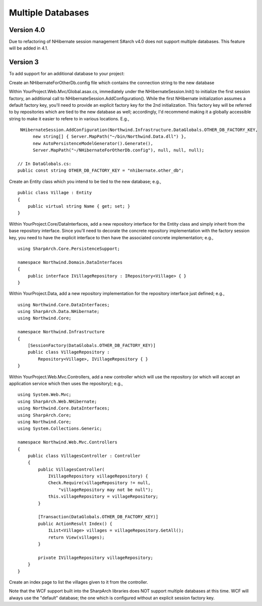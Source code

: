 Multiple Databases
==================

Version 4.0
-----------

Due to refactoring of NHibernate session management S#arch v4.0 does not support multiple databases. 
This feature will be added in 4.1.


Version 3
---------

To add support for an additional database to your project:

Create an NHibernateForOtherDb.config file which contains the connection
string to the new database

Within YourProject.Web.Mvc/Global.asax.cs, immediately under the
NHibernateSession.Init() to initialize the first session factory, an
additional call to NHibernateSession.AddConfiguration(). While the first
NHibernate initialization assumes a default factory key, you'll need to
provide an explicit factory key for the 2nd initialization. This factory
key will be referred to by repositories which are tied to the new
database as well; accordingly, I'd recommend making it a globally
accessible string to make it easier to refere to in various locations.
E.g.,

::

     NHibernateSession.AddConfiguration(Northwind.Infrastructure.DataGlobals.OTHER_DB_FACTORY_KEY, 
          new string[] { Server.MapPath("~/bin/Northwind.Data.dll") }, 
          new AutoPersistenceModelGenerator().Generate(),
          Server.MapPath("~/NHibernateForOtherDb.config"), null, null, null);

    // In DataGlobals.cs:
    public const string OTHER_DB_FACTORY_KEY = "nhibernate.other_db";

Create an Entity class which you intend to be tied to the new database;
e.g.,

::

    public class Village : Entity
    {
        public virtual string Name { get; set; }
    }

Within YourProject.Core/DataInterfaces, add a new repository interface
for the Entity class and simply inherit from the base repository
interface. Since you'll need to decorate the concrete repository
implementation with the factory session key, you need to have the
explicit interface to then have the associated concrete implementation;
e.g.,

::

    using SharpArch.Core.PersistenceSupport;

    namespace Northwind.Domain.DataInterfaces
    {
        public interface IVillageRepository : IRepository<Village> { }
    }

Within YourProject.Data, add a new repository implementation for the
repository interface just defined; e.g.,

::

    using Northwind.Core.DataInterfaces;
    using SharpArch.Data.NHibernate;
    using Northwind.Core;

    namespace Northwind.Infrastructure
    {
        [SessionFactory(DataGlobals.OTHER_DB_FACTORY_KEY)]
        public class VillageRepository : 
            Repository<Village>, IVillageRepository { }
    }

Within YourProject.Web.Mvc.Controllers, add a new controller which will
use the repository (or which will accept an application service which
then uses the repository); e.g.,

::

    using System.Web.Mvc;
    using SharpArch.Web.NHibernate;
    using Northwind.Core.DataInterfaces;
    using SharpArch.Core;
    using Northwind.Core;
    using System.Collections.Generic;

    namespace Northwind.Web.Mvc.Controllers
    {
        public class VillagesController : Controller
        {
            public VillagesController(
                IVillageRepository villageRepository) {
                Check.Require(villageRepository != null,
                    "villageRepository may not be null");
                this.villageRepository = villageRepository;
            }

            [Transaction(DataGlobals.OTHER_DB_FACTORY_KEY)]
            public ActionResult Index() {
                IList<Village> villages = villageRepository.GetAll();
                return View(villages);
            }

            private IVillageRepository villageRepository;
        }
    }

Create an index page to list the villages given to it from the
controller.

Note that the WCF support built into the SharpArch libraries does NOT
support multiple databases at this time. WCF will always use the
"default" database; the one which is configured without an explicit
session factory key.
